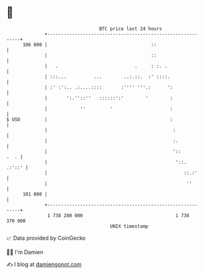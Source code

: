 * 👋

#+begin_example
                                     BTC price last 24 hours                    
                 +------------------------------------------------------------+ 
         106 000 |                                      ::                    | 
                 |                                      ::                    | 
                 |   .                            .     : :. .                | 
                 | :::...          ...        ..:.::.  :' ::::.               | 
                 | :' :':.. .:....::::       :'''' '''.:      ':              | 
                 |       ':.''::''   ::::::':'        '        :              | 
                 |            ''         '                     :              | 
   $ USD         |                                             :              | 
                 |                                              :             | 
                 |                                              :.            | 
                 |                                              '::      .  . | 
                 |                                               '::.  .:'::' | 
                 |                                                  ::.:'     | 
                 |                                                   ''       | 
         101 000 |                                                            | 
                 +------------------------------------------------------------+ 
                  1 738 280 000                                  1 738 370 000  
                                         UNIX timestamp                         
#+end_example
📈 Data provided by CoinGecko

🧑‍💻 I'm Damien

✍️ I blog at [[https://www.damiengonot.com][damiengonot.com]]
